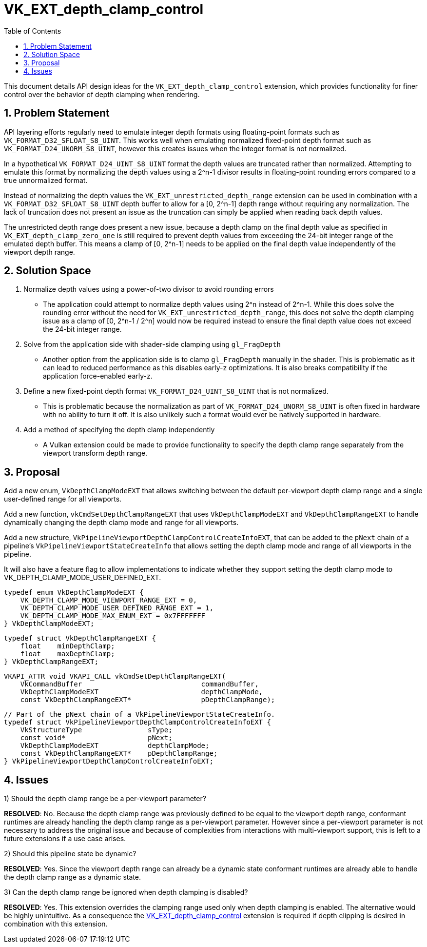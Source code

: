 // Copyright 2022-2024 The Khronos Group Inc.
//
// SPDX-License-Identifier: CC-BY-4.0

= VK_EXT_depth_clamp_control
:toc: left
:docs: https://docs.vulkan.org/spec/latest/
:extensions: {docs}appendices/extensions.html#
:sectnums:

This document details API design ideas for the `VK_EXT_depth_clamp_control`
extension, which provides functionality for finer control over the behavior
of depth clamping when rendering.

== Problem Statement

API layering efforts regularly need to emulate integer depth formats using
floating-point formats such as `VK_FORMAT_D32_SFLOAT_S8_UINT`.
This works well when emulating normalized fixed-point depth format such as
`VK_FORMAT_D24_UNORM_S8_UINT`, however this creates issues when the integer
format is not normalized.

In a hypothetical `VK_FORMAT_D24_UINT_S8_UINT` format the depth values are
truncated rather than normalized.
Attempting to emulate this format by normalizing the depth values using a
2^n-1 divisor results in floating-point rounding errors compared to a true
unnormalized format.

Instead of normalizing the depth values the
`VK_EXT_unrestricted_depth_range` extension can be used in combination with
a `VK_FORMAT_D32_SFLOAT_S8_UINT` depth buffer to allow for a [0, 2^n-1]
depth range without requiring any normalization.
The lack of truncation does not present an issue as the truncation can
simply be applied when reading back depth values.

The unrestricted depth range does present a new issue, because a depth clamp
on the final depth value as specified in `VK_EXT_depth_clamp_zero_one` is
still required to prevent depth values from exceeding the 24-bit integer
range of the emulated depth buffer.
This means a clamp of [0, 2^n-1] needs to be applied on the final depth
value independently of the viewport depth range.

== Solution Space

  . Normalize depth values using a power-of-two divisor to avoid rounding
    errors

 * The application could attempt to normalize depth values using 2^n instead
   of 2^n-1.
   While this does solve the rounding error without the need for
   `VK_EXT_unrestricted_depth_range`, this does not solve the depth clamping
   issue as a clamp of [0, 2^n-1 / 2^n] would now be required instead to
   ensure the final depth value does not exceed the 24-bit integer range.

  . Solve from the application side with shader-side clamping using
    `gl_FragDepth`

 * Another option from the application side is to clamp `gl_FragDepth`
   manually in the shader.
   This is problematic as it can lead to reduced performance as this
   disables early-z optimizations.
   It is also breaks compatibility if the application force-enabled early-z.

  . Define a new fixed-point depth format `VK_FORMAT_D24_UINT_S8_UINT` that
    is not normalized.

 * This is problematic because the normalization as part of
   `VK_FORMAT_D24_UNORM_S8_UINT` is often fixed in hardware with no ability
   to turn it off.
   It is also unlikely such a format would ever be natively supported in
   hardware.

  . Add a method of specifying the depth clamp independently

 * A Vulkan extension could be made to provide functionality to specify the
   depth clamp range separately from the viewport transform depth range.

== Proposal

Add a new enum, `VkDepthClampModeEXT` that allows switching between the
default per-viewport depth clamp range and a single user-defined range for
all viewports.

Add a new function, `vkCmdSetDepthClampRangeEXT` that uses
`VkDepthClampModeEXT` and `VkDepthClampRangeEXT` to handle dynamically
changing the depth clamp mode and range for all viewports.

Add a new structure, `VkPipelineViewportDepthClampControlCreateInfoEXT`,
that can be added to the `pNext` chain of a pipeline's
`VkPipelineViewportStateCreateInfo` that allows setting the depth clamp mode
and range of all viewports in the pipeline.

It will also have a feature flag to allow implementations to indicate
whether they support setting the depth clamp mode to
VK_DEPTH_CLAMP_MODE_USER_DEFINED_EXT.

```c
typedef enum VkDepthClampModeEXT {
    VK_DEPTH_CLAMP_MODE_VIEWPORT_RANGE_EXT = 0,
    VK_DEPTH_CLAMP_MODE_USER_DEFINED_RANGE_EXT = 1,
    VK_DEPTH_CLAMP_MODE_MAX_ENUM_EXT = 0x7FFFFFFF
} VkDepthClampModeEXT;
```

```c
typedef struct VkDepthClampRangeEXT {
    float    minDepthClamp;
    float    maxDepthClamp;
} VkDepthClampRangeEXT;
```

```c
VKAPI_ATTR void VKAPI_CALL vkCmdSetDepthClampRangeEXT(
    VkCommandBuffer                             commandBuffer,
    VkDepthClampModeEXT                         depthClampMode,
    const VkDepthClampRangeEXT*                 pDepthClampRange);
```

```c
// Part of the pNext chain of a VkPipelineViewportStateCreateInfo.
typedef struct VkPipelineViewportDepthClampControlCreateInfoEXT {
    VkStructureType                sType;
    const void*                    pNext;
    VkDepthClampModeEXT            depthClampMode;
    const VkDepthClampRangeEXT*    pDepthClampRange;
} VkPipelineViewportDepthClampControlCreateInfoEXT;
```

== Issues

1) Should the depth clamp range be a per-viewport parameter?

*RESOLVED*: No.
Because the depth clamp range was previously defined to be equal to the
viewport depth range, conformant runtimes are already handling the depth
clamp range as a per-viewport parameter.
However since a per-viewport parameter is not necessary to address the
original issue and because of complexities from interactions with
multi-viewport support, this is left to a future extensions if a use case
arises.

2) Should this pipeline state be dynamic?

*RESOLVED*: Yes.
Since the viewport depth range can already be a dynamic state conformant
runtimes are already able to handle the depth clamp range as a dynamic
state.

3) Can the depth clamp range be ignored when depth clamping is disabled?

*RESOLVED*: Yes.
This extension overrides the clamping range used only when depth clamping is
enabled.
The alternative would be highly unintuitive.
As a consequence the
link:{extensions}VK_EXT_depth_clamp_control[VK_EXT_depth_clamp_control]
extension is required if depth clipping is desired in combination with this
extension.
